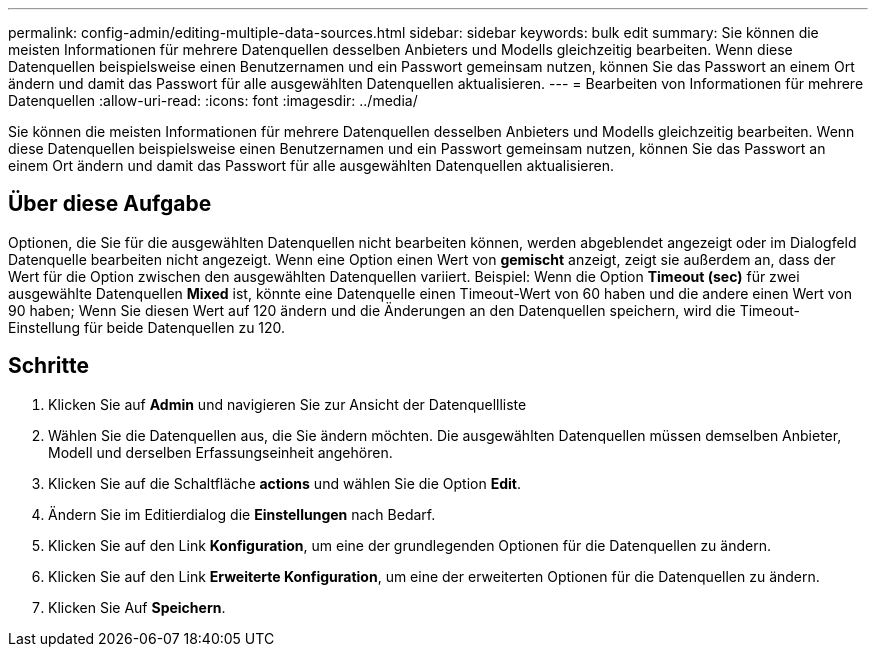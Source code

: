 ---
permalink: config-admin/editing-multiple-data-sources.html 
sidebar: sidebar 
keywords: bulk edit 
summary: Sie können die meisten Informationen für mehrere Datenquellen desselben Anbieters und Modells gleichzeitig bearbeiten. Wenn diese Datenquellen beispielsweise einen Benutzernamen und ein Passwort gemeinsam nutzen, können Sie das Passwort an einem Ort ändern und damit das Passwort für alle ausgewählten Datenquellen aktualisieren. 
---
= Bearbeiten von Informationen für mehrere Datenquellen
:allow-uri-read: 
:icons: font
:imagesdir: ../media/


[role="lead"]
Sie können die meisten Informationen für mehrere Datenquellen desselben Anbieters und Modells gleichzeitig bearbeiten. Wenn diese Datenquellen beispielsweise einen Benutzernamen und ein Passwort gemeinsam nutzen, können Sie das Passwort an einem Ort ändern und damit das Passwort für alle ausgewählten Datenquellen aktualisieren.



== Über diese Aufgabe

Optionen, die Sie für die ausgewählten Datenquellen nicht bearbeiten können, werden abgeblendet angezeigt oder im Dialogfeld Datenquelle bearbeiten nicht angezeigt. Wenn eine Option einen Wert von *gemischt* anzeigt, zeigt sie außerdem an, dass der Wert für die Option zwischen den ausgewählten Datenquellen variiert. Beispiel: Wenn die Option *Timeout (sec)* für zwei ausgewählte Datenquellen *Mixed* ist, könnte eine Datenquelle einen Timeout-Wert von 60 haben und die andere einen Wert von 90 haben; Wenn Sie diesen Wert auf 120 ändern und die Änderungen an den Datenquellen speichern, wird die Timeout-Einstellung für beide Datenquellen zu 120.



== Schritte

. Klicken Sie auf *Admin* und navigieren Sie zur Ansicht der Datenquellliste
. Wählen Sie die Datenquellen aus, die Sie ändern möchten. Die ausgewählten Datenquellen müssen demselben Anbieter, Modell und derselben Erfassungseinheit angehören.
. Klicken Sie auf die Schaltfläche *actions* und wählen Sie die Option *Edit*.
. Ändern Sie im Editierdialog die *Einstellungen* nach Bedarf.
. Klicken Sie auf den Link *Konfiguration*, um eine der grundlegenden Optionen für die Datenquellen zu ändern.
. Klicken Sie auf den Link *Erweiterte Konfiguration*, um eine der erweiterten Optionen für die Datenquellen zu ändern.
. Klicken Sie Auf *Speichern*.

